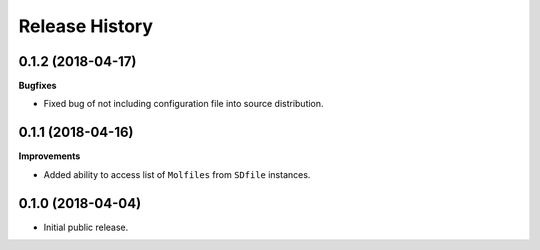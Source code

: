 .. :changelog:

Release History
===============

0.1.2 (2018-04-17)
~~~~~~~~~~~~~~~~~~

**Bugfixes**

- Fixed bug of not including configuration file into source distribution.


0.1.1 (2018-04-16)
~~~~~~~~~~~~~~~~~~

**Improvements**

- Added ability to access list of ``Molfiles`` from ``SDfile`` instances.


0.1.0 (2018-04-04)
~~~~~~~~~~~~~~~~~~

- Initial public release.